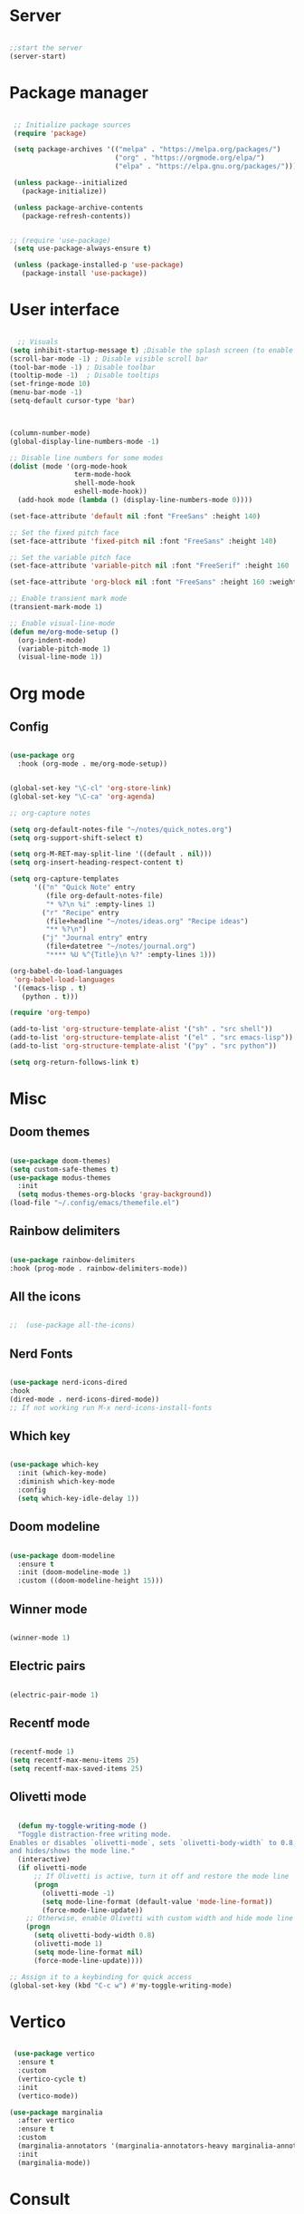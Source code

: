 #+title Emacs Configuration
#+PROPERTY: header-args:emacs-lisp :tangle yes
#+STARTUP: overview


*  Server

#+Begin_src emacs-lisp

  ;;start the server
  (server-start)

#+end_src

* Package manager

#+begin_src emacs-lisp

  ;; Initialize package sources
  (require 'package)

  (setq package-archives '(("melpa" . "https://melpa.org/packages/")
                           ("org" . "https://orgmode.org/elpa/")
                           ("elpa" . "https://elpa.gnu.org/packages/")))

  (unless package--initialized
    (package-initialize))

  (unless package-archive-contents
    (package-refresh-contents))


 ;; (require 'use-package)
  (setq use-package-always-ensure t)

  (unless (package-installed-p 'use-package)
    (package-install 'use-package))

#+end_src

* User interface

#+begin_src emacs-lisp

    ;; Visuals
  (setq inhibit-startup-message t) ;Disable the splash screen (to enable it again, replace the t with 0)
  (scroll-bar-mode -1) ; Disable visible scroll bar
  (tool-bar-mode -1) ; Disable toolbar
  (tooltip-mode -1)  ; Disable tooltips
  (set-fringe-mode 10)
  (menu-bar-mode -1)
  (setq-default cursor-type 'bar)



  (column-number-mode)
  (global-display-line-numbers-mode -1)

  ;; Disable line numbers for some modes
  (dolist (mode '(org-mode-hook
                  term-mode-hook
                  shell-mode-hook
                  eshell-mode-hook))
    (add-hook mode (lambda () (display-line-numbers-mode 0))))

  (set-face-attribute 'default nil :font "FreeSans" :height 140)

  ;; Set the fixed pitch face
  (set-face-attribute 'fixed-pitch nil :font "FreeSans" :height 140)

  ;; Set the variable pitch face
  (set-face-attribute 'variable-pitch nil :font "FreeSerif" :height 160 :weight 'regular)

  (set-face-attribute 'org-block nil :font "FreeSans" :height 160 :weight 'regular)
  
  ;; Enable transient mark mode
  (transient-mark-mode 1)

  ;; Enable visual-line-mode
  (defun me/org-mode-setup ()
    (org-indent-mode)
    (variable-pitch-mode 1)
    (visual-line-mode 1))

#+end_src

* Org mode
** Config

#+begin_src emacs-lisp

  (use-package org
    :hook (org-mode . me/org-mode-setup))


  (global-set-key "\C-cl" 'org-store-link)
  (global-set-key "\C-ca" 'org-agenda)

  ;; org-capture notes

  (setq org-default-notes-file "~/notes/quick_notes.org")
  (setq org-support-shift-select t)

  (setq org-M-RET-may-split-line '((default . nil)))
  (setq org-insert-heading-respect-content t)

  (setq org-capture-templates
        '(("n" "Quick Note" entry
           (file org-default-notes-file)
           "* %?\n %i" :empty-lines 1)
          ("r" "Recipe" entry
           (file+headline "~/notes/ideas.org" "Recipe ideas")
           "** %?\n")
          ("j" "Journal entry" entry
           (file+datetree "~/notes/journal.org")
           "**** %U %^{Title}\n %?" :empty-lines 1)))

  (org-babel-do-load-languages
   'org-babel-load-languages
   '((emacs-lisp . t)
     (python . t)))

  (require 'org-tempo)

  (add-to-list 'org-structure-template-alist '("sh" . "src shell"))
  (add-to-list 'org-structure-template-alist '("el" . "src emacs-lisp"))
  (add-to-list 'org-structure-template-alist '("py" . "src python"))

  (setq org-return-follows-link t)

#+end_src

* Misc

** Doom themes

#+begin_src emacs-lisp

  (use-package doom-themes)
  (setq custom-safe-themes t)
  (use-package modus-themes
    :init
    (setq modus-themes-org-blocks 'gray-background))
  (load-file "~/.config/emacs/themefile.el")

#+end_src

** Rainbow delimiters

#+begin_src emacs-lisp

  (use-package rainbow-delimiters
  :hook (prog-mode . rainbow-delimiters-mode))

#+end_src

** All the icons

#+begin_src emacs-lisp

;;  (use-package all-the-icons)

#+end_src

** Nerd Fonts

#+begin_src emacs-lisp

  (use-package nerd-icons-dired
  :hook
  (dired-mode . nerd-icons-dired-mode))
  ;; If not working run M-x nerd-icons-install-fonts

#+end_src

** Which key

#+begin_src emacs-lisp

(use-package which-key
  :init (which-key-mode)
  :diminish which-key-mode
  :config
  (setq which-key-idle-delay 1))

#+end_src

** Doom modeline

#+begin_src emacs-lisp

  (use-package doom-modeline
    :ensure t
    :init (doom-modeline-mode 1)
    :custom ((doom-modeline-height 15)))

#+end_src

** Winner mode

#+begin_src emacs-lisp

  (winner-mode 1)

#+end_src

** Electric pairs

#+begin_src emacs-lisp

  (electric-pair-mode 1)

#+end_src

** Recentf mode

#+begin_src emacs-lisp

  (recentf-mode 1)
  (setq recentf-max-menu-items 25)
  (setq recentf-max-saved-items 25)

#+end_src

** Olivetti mode

#+begin_src emacs-lisp
  
    (defun my-toggle-writing-mode ()
    "Toggle distraction-free writing mode.
  Enables or disables `olivetti-mode`, sets `olivetti-body-width` to 0.8,
  and hides/shows the mode line."
    (interactive)
    (if olivetti-mode
        ;; If Olivetti is active, turn it off and restore the mode line
        (progn
          (olivetti-mode -1)
          (setq mode-line-format (default-value 'mode-line-format))
          (force-mode-line-update))
      ;; Otherwise, enable Olivetti with custom width and hide mode line
      (progn
        (setq olivetti-body-width 0.8)
        (olivetti-mode 1)
        (setq mode-line-format nil)
        (force-mode-line-update))))

  ;; Assign it to a keybinding for quick access
  (global-set-key (kbd "C-c w") #'my-toggle-writing-mode)

#+end_src

* Vertico

#+begin_src emacs-lisp

   (use-package vertico
    :ensure t
    :custom
    (vertico-cycle t)
    :init
    (vertico-mode))

  (use-package marginalia
    :after vertico
    :ensure t
    :custom
    (marginalia-annotators '(marginalia-annotators-heavy marginalia-annotators-light nil))
    :init
    (marginalia-mode))

#+end_src

* Consult

#+begin_src emacs-lisp

  (use-package consult
  :demand t
  :bind ("C-s" . consult-line))

#+end_src

* Orderless

#+begin_src emacs-lisp

  (use-package orderless
  :ensure t
  :custom
  (completion-styles '(orderless basic))
  (completion-category-overrides '((file (styles basic partial-completion)))))

#+end_src

* Embark

#+begin_src emacs-lisp

    (use-package embark
    :ensure t

    :bind
    (("C-." . embark-act)         ;; pick some comfortable binding
     ("C-;" . embark-dwim)        ;; good alternative: M-.
     ("C-h B" . embark-bindings)) ;; alternative for `describe-bindings'

    :init

    ;; Optionally replace the key help with a completing-read interface
    (setq prefix-help-command #'embark-prefix-help-command)

    :config

    ;; Hide the mode line of the Embark live/completions buffers
    (add-to-list 'display-buffer-alist
                 '("\\`\\*Embark Collect \\(Live\\|Completions\\)\\*"
                   nil
                   (window-parameters (mode-line-format . none)))))

  ;; Consult users will also want the embark-consult package.
  (use-package embark-consult
    :ensure t ; only need to install it, embark loads it after consult if found
    :hook
    (embark-collect-mode . consult-preview-at-point-mode))

#+end_src

* Dired

** General preferences

#+begin_src emacs-lisp

            ;;     (use-package dired-hide-dotfiles
  ;;                 :hook
  ;;                 (dired-mode . dired-hide-dotfiles-mode)
  ;;                 :bind
  ;;                 (:map dired-mode-map
  ;; ;;                      ("h" . dired-up-directory )
  ;;                       ("." . dired-hide-dotfiles-mode )))

  ;;               (add-hook 'dired-mode-hook 'dired-hide-details-mode)
                (setq dired-listing-switches "-al --group-directories-first")

                ;; Dired - Store backups
                (setq
                   backup-by-copying t      ; don't clobber symlinks
                   backup-directory-alist
                    '(("." . "~/.backups/"))    ; don't litter my fs tree
                   delete-old-versions t
                   kept-new-versions 6
                   kept-old-versions 2
                   version-control t)       ; use versioned backups

                ;; Avoid lock files
                (setq create-lockfiles nil)

                ;; Copy between open dired-buffers
                (setq dired-dwim-target t)
                (add-hook 'dired-mode-hook 'my-test-keys-insert-mode-activate)

#+end_src

** Dired subtree

#+begin_src emacs-lisp
  (use-package dired-subtree :ensure t
    :after dired
    :config
    (bind-key "<tab>" #'dired-subtree-toggle dired-mode-map)
    (bind-key "<backtab>" #'dired-subtree-cycle dired-mode-map))
#+end_src

** Using XDG-Open

#+begin_src emacs-lisp
(defun xah-open-in-external-app (&optional Fname)
  "Open the current file or dired marked files in external app.
When called in emacs lisp, if Fname is given, open that.

URL `http://xahlee.info/emacs/emacs/emacs_dired_open_file_in_ext_apps.html'
Version: 2019-11-04 2023-04-05 2023-06-26"
  (interactive)
  (let (xfileList xdoIt)
    (setq xfileList
          (if Fname
              (list Fname)
            (if (eq major-mode 'dired-mode)
                (dired-get-marked-files)
              (list buffer-file-name))))
    (setq xdoIt (if (<= (length xfileList) 10) t (y-or-n-p "Open more than 10 files? ")))
    (when xdoIt
      (cond
       ((eq system-type 'windows-nt)
        (let ((xoutBuf (get-buffer-create "*xah open in external app*"))
              (xcmdlist (list "PowerShell" "-Command" "Invoke-Item" "-LiteralPath")))
          (mapc
           (lambda (x)
             (message "%s" x)
             (apply 'start-process (append (list "xah open in external app" xoutBuf) xcmdlist (list (format "'%s'" (if (string-match "'" x) (replace-match "`'" t t x) x))) nil)))
           xfileList)
          ;; (switch-to-buffer-other-window xoutBuf)
          )
        ;; old code. calling shell. also have a bug if filename contain apostrophe
        ;; (mapc (lambda (xfpath) (shell-command (concat "PowerShell -Command \"Invoke-Item -LiteralPath\" " "'" (shell-quote-argument (expand-file-name xfpath)) "'"))) xfileList)
        )
       ((eq system-type 'darwin)
        (mapc (lambda (xfpath) (shell-command (concat "open " (shell-quote-argument xfpath)))) xfileList))
       ((eq system-type 'gnu/linux)
        (mapc (lambda (xfpath)
                (call-process shell-file-name nil 0 nil
                              shell-command-switch
                              (format "%s %s"
                                      "xdg-open"
                                      (shell-quote-argument xfpath))))
              xfileList))
       ((eq system-type 'berkeley-unix)
        (mapc (lambda (xfpath) (let ((process-connection-type nil)) (start-process "" nil "xdg-open" xfpath))) xfileList))))))


(defun my-l ()
  "..."
  (interactive)
  (let ((fname  (dired-get-filename)))
    (if (file-directory-p fname)
        (dired-find-alternate-file)
      (xah-open-in-external-app fname))))



(eval-after-load "dired" '(progn
                            (define-key dired-mode-map (kbd "<return>") 'my-l)
                            (define-key dired-mode-map (kbd "l") 'my-l)
                            (define-key dired-mode-map (kbd "j") 'dired-next-line)
                            (define-key dired-mode-map (kbd "k") 'dired-previous-line)
                            (define-key dired-mode-map (kbd "h") (lambda () (interactive) (find-alternate-file "..")))))

#+end_src

** Custom Dired Functions

#+begin_src emacs-lisp

  (defun get-full-path-of-file-at-point ()
    "Get the full path of the file at point in a dired buffer and yank it to the kill ring."
    (interactive)
    (if (eq major-mode 'dired-mode)
        (let* ((file (dired-get-file-for-visit))
               (dir (file-name-directory (dired-current-directory)))
               (full-path (expand-file-name file dir)))
          (kill-new full-path)
          (message "Full path yanked to kill ring: %s" full-path))
      (message "Not in a dired buffer")))
  
#+end_src



* LSP

** Config

#+begin_src emacs-lisp

  (use-package lsp-mode
    :custom
  (lsp-completion-provider :none)
  :init
  (defun my/lsp-mode-setup-completion ()
    (setf (alist-get 'styles (alist-get 'lsp-capf completion-category-defaults))
          '(orderless))) ;; Configure orderless
    :hook (;; replace XXX-mode with concrete major-mode(e. g. python-mode)
           (python-ts-mode . lsp)
           (bash-ts-mode . lsp)
           (lua-mode . lsp)
           ;; if you want which-key integration
 (lsp-completion-mode . my/lsp-mode-setup-completion))
    :commands lsp)

  (use-package lsp-ui
    :hook (lsp-mode . lsp-ui-mode)
    :custom
    (lsp-ui-doc-position 'bottom))

#+end_src

** Python

#+begin_src emacs-lisp

  (use-package python-mode
    :ensure nil
    :mode "\\.py\\'"
    :hook (python-ts-mode . lsp))

  (use-package lsp-pyright
  :ensure t
  :hook (python-ts-mode . (lambda ()
                          (require 'lsp-pyright)
                          (lsp))))

#+end_src

*** Python Black

#+begin_src emacs-lisp

  (use-package python-black
      :ensure t
  :demand t
  :after python
  :hook ((python-ts-mode . python-black-on-save-mode)))

#+end_src



** Lua

#+begin_src emacs-lisp

  (use-package lua-mode
    :ensure nil
    :mode "\\.lua\\'"
    :hook (lua-mode . lsp))

#+end_src

[[https://emacs-lsp.github.io/lsp-pyright/][Pyright lsp website]]

* Corfu

#+begin_src emacs-lisp

  (use-package corfu
     :after orderless
     ;; Optional customizations
     :custom
     (corfu-cycle t)                ;; Enable cycling for `corfu-next/previous'
     (corfu-auto t)                 ;; Enable auto completion
     (corfu-separator ?\s)          ;; Orderless field separator
     (corfu-quit-at-boundary t)   ;; Never quit at completion boundary
     (corfu-quit-no-match t)      ;; Never quit, even if there is no match
     (corfu-preview-current nil)    ;; Disable current candidate preview
     ;; (corfu-preselect-first nil)    ;; Disable candidate preselection
     ;; (corfu-on-exact-match nil)     ;; Configure handling of exact matches
     ;; (corfu-echo-documentation nil) ;; Disable documentation in the echo area
     (corfu-scroll-margin 5)        ;; Use scroll margin
     ;; Enable Corfu only for certain modes.
     :hook ((prog-mode . corfu-mode)
            (shell-mode . corfu-mode)
            (eshell-mode . corfu-mode))
     ;; Recommended: Enable Corfu globally.
     ;; This is recommended since Dabbrev can be used globally (M-/).
     ;; See also `corfu-excluded-modes'.
     :init
     (global-corfu-mode) ; This does not play well in eshell if you run a repl
     (setq corfu-auto t))
     (define-key corfu-map [escape] #'corfu-quit)

#+end_src

* Cape

#+begin_src emacs-lisp


;; Add extensions
(use-package cape
  ;; Bind dedicated completion commands
  ;; Alternative prefix keys: C-c p, M-p, M-+, ...
  :bind (("C-c p p" . completion-at-point) ;; capf
         ("C-c p t" . complete-tag)        ;; etags
         ("C-c p d" . cape-dabbrev)        ;; or dabbrev-completion
         ("C-c p h" . cape-history)
         ("C-c p f" . cape-file)
         ("C-c p k" . cape-keyword)
         ("C-c p s" . cape-elisp-symbol)
         ("C-c p e" . cape-elisp-block)
         ("C-c p a" . cape-abbrev)
         ("C-c p l" . cape-line)
         ("C-c p w" . cape-dict)
         ("C-c p :" . cape-emoji)
         ("C-c p \\" . cape-tex)
         ("C-c p _" . cape-tex)
         ("C-c p ^" . cape-tex)
         ("C-c p &" . cape-sgml)
         ("C-c p r" . cape-rfc1345))
  :init
  ;; Add to the global default value of `completion-at-point-functions' which is
  ;; used by `completion-at-point'.  The order of the functions matters, the
  ;; first function returning a result wins.  Note that the list of buffer-local
  ;; completion functions takes precedence over the global list.
  (add-to-list 'completion-at-point-functions #'cape-dabbrev)
  (add-to-list 'completion-at-point-functions #'cape-file)
  (add-to-list 'completion-at-point-functions #'cape-elisp-block)
  ;;(add-to-list 'completion-at-point-functions #'cape-history)
  ;;(add-to-list 'completion-at-point-functions #'cape-keyword)
  ;;(add-to-list 'completion-at-point-functions #'cape-tex)
  ;;(add-to-list 'completion-at-point-functions #'cape-sgml)
  ;;(add-to-list 'completion-at-point-functions #'cape-rfc1345)
  ;;(add-to-list 'completion-at-point-functions #'cape-abbrev)
  ;;(add-to-list 'completion-at-point-functions #'cape-dict)
  ;;(add-to-list 'completion-at-point-functions #'cape-elisp-symbol)
  ;;(add-to-list 'completion-at-point-functions #'cape-line)
)


#+end_src

* Dabbrev

#+begin_src emacs-lisp

;; Use Dabbrev with Corfu!
(use-package dabbrev
  ;; Swap M-/ and C-M-/
  :bind (("M-/" . dabbrev-completion)
         ("C-M-/" . dabbrev-expand))
  :config
  (add-to-list 'dabbrev-ignored-buffer-regexps "\\` ")
  ;; Since 29.1, use `dabbrev-ignored-buffer-regexps' on older.
  (add-to-list 'dabbrev-ignored-buffer-modes 'doc-view-mode)
  (add-to-list 'dabbrev-ignored-buffer-modes 'pdf-view-mode))

#+end_src



* Eglot

#+begin_src emacs-lisp

(use-package eglot
  :ensure t
  :defer t
  :hook ((python-mode . eglot-ensure)
         (lua-mode . eglot-ensure))
  :config
  (add-to-list 'eglot-server-programs
               `(python-mode
                 . ,(eglot-alternatives '("pyright-langserver" "--stdio")))))


#+end_src

* VC

#+begin_src emacs-lisp

  (setq vc-follow-symlinks t)

#+end_src

* PDF-Tools

#+begin_src emacs-lisp

  (use-package pdf-tools
    :defer t
    :commands (pdf-loader-install)
    :mode "\\.pdf\\'"
    :bind (:map pdf-view-mode-map
                ("j" . pdf-view-next-line-or-next-page)
                ("k" . pdf-view-previous-line-or-previous-page))
    :init (pdf-loader-install)
    :config (add-to-list 'revert-without-query ".pdf"))

#+end_src

* Expand Region

#+begin_src

(use-package expand-region)

#+end_src

* Hydra

#+begin_src

(use-package hydra)

#+end_src

* Treesitter
#+begin_src emacs-lisp

  (setq treesit-language-source-alist
     '((bash "https://github.com/tree-sitter/tree-sitter-bash")
       (cmake "https://github.com/uyha/tree-sitter-cmake")
       (css "https://github.com/tree-sitter/tree-sitter-css")
       (elisp "https://github.com/Wilfred/tree-sitter-elisp")
       (go "https://github.com/tree-sitter/tree-sitter-go")
       (html "https://github.com/tree-sitter/tree-sitter-html")
       (javascript "https://github.com/tree-sitter/tree-sitter-javascript" "master" "src")
       (json "https://github.com/tree-sitter/tree-sitter-json")
       (make "https://github.com/alemuller/tree-sitter-make")
       (markdown "https://github.com/ikatyang/tree-sitter-markdown")
       (python "https://github.com/tree-sitter/tree-sitter-python")
       (toml "https://github.com/tree-sitter/tree-sitter-toml")
       (tsx "https://github.com/tree-sitter/tree-sitter-typescript" "master" "tsx/src")
       (typescript "https://github.com/tree-sitter/tree-sitter-typescript" "master" "typescript/src")
       (yaml "https://github.com/ikatyang/tree-sitter-yaml")))

  (setq major-mode-remap-alist
 '((yaml-mode . yaml-ts-mode)
   (bash-mode . bash-ts-mode)
   (js2-mode . js-ts-mode)
   (typescript-mode . typescript-ts-mode)
   (json-mode . json-ts-mode)
   (css-mode . css-ts-mode)
   (python-mode . python-ts-mode)))


#+end_src


* Ranger

#+begin_src emacs-lisp

    (use-package ranger
      :ensure t
      :config
      (ranger-override-dired-mode t)) ;; Optional, replaces dired with ranger


    (defun my-ranger-setup ()
      "Set cursor to block and switch to insert mode in ranger-mode."
      (when (eq major-mode 'ranger-mode)
        (setq cursor-type 'box)   ;; Set cursor to block
        (my-test-keys-insert-mode-init)))     ;; Switch to insert mode


    (defun my-ranger-key-setup ()
      "Custom ranger keybindings."
      (define-key ranger-mode-map (kbd "RET") 'ranger-open-in-external-app)  ;; Remap RET to external open function
      (define-key ranger-mode-map (kbd "g") 'my-bookmark-jump))

    (add-hook 'ranger-mode-hook #'my-ranger-key-setup)


    (defun my-bookmark-open-with-ranger (bookmark)
      "Open a bookmarked directory with ranger instead of dired."
      (interactive)
      (let ((file (bookmark-get-filename bookmark)))
        (if (and file (file-directory-p file))
            (ranger file)  ;; open with ranger if it's a directory
          (bookmark-jump bookmark))))  ;; fallback to the normal bookmark jump for files


    (defun my-bookmark-jump (bookmark)
      "Jump to a bookmark, using ranger for directories."
      (interactive
       (list (bookmark-completing-read "Jump to bookmark: ")))
      (my-bookmark-open-with-ranger bookmark))
  
  (defun my-ranger-exit-command ()
    "The command to run when exiting ranger mode."
    (message "Exiting ranger mode!"))

  (add-hook 'ranger-mode-hook
            (lambda ()
              (add-hook 'kill-buffer-hook 'my-test-keys-command-mode-init nil t)))


#+end_src

* Window management

#+begin_src emacs-lisp

;; forces emacs to make vertical splits
  (setq split-height-threshold nil)
    (setq split-width-threshold 0)

#+end_src

* Customize options

Store customize options in a separate file:
#+begin_src emacs-lisp
    (setq custom-file "~/.config/emacs/customize-options.el")
    (load custom-file)
#+end_src




* My custom keys

#+begin_src emacs-lisp

                                          ;Define a general key-map which can override major mode bindings

  (defun my-test-keys-insert-mode-escape ()
    (interactive)
    (if (region-active-p)
        (deactivate-mark)
      (if (active-minibuffer-window)
          (abort-recursive-edit)
          (if (derived-mode-p 'ranger-mode)
            (ranger-close)
          (my-test-keys-command-mode-activate)))))


  (defvar my-insertmode-keys-minor-mode-map
    (let ((map (make-sparse-keymap)))
      (define-key map (kbd "C-h") 'backward-word)
      (define-key map (kbd "C-j") 'forward-paragraph)
      (define-key map (kbd "C-k") 'backward-paragraph)
      (define-key map (kbd "C-l") 'forward-word)
      (define-key map (kbd "M-h") 'backward-char)
      (define-key map (kbd "M-j") 'next-line)
      (define-key map (kbd "M-k") 'previous-line)
      (define-key map (kbd "M-l") 'forward-char)
      (define-key map (kbd "C-M-h") 'previous-buffer)
      (define-key map (kbd "C-M-j") 'end-of-buffer)
      (define-key map (kbd "C-M-k") 'beginning-of-buffer)
      (define-key map (kbd "C-M-l") 'next-buffer)
      (define-key map (kbd "<f1>-k") 'describe-key)
      (define-key map (kbd "<f1>-f") 'describe-function)
      (define-key map (kbd "<f1>-v") 'describe-variable)
      (define-key map (kbd "<f1>-m") 'describe-mode)
      (define-key map (kbd "M-SPC") 'rectangle-mark-mode)
      (define-key map (kbd "<escape>") 'my-test-keys-insert-mode-escape)
      map) 
    "my-insertmode-keys-minor-mode keymap.") 



  ;; create and enable the minor mode
  (define-minor-mode my-insertmode-keys-minor-mode
    "A minor mode for more comfortable navigation."
    :init-value t
    :lighter " my-keys")

  (my-insertmode-keys-minor-mode 1)

  ;; The following is necessary to insertmode major mode keybindings, which otherwise take precedence
  (add-to-list 'emulation-mode-map-alists `(my-insertmode-keys-minor-mode . ,my-insertmode-keys-minor-mode-map)) 



                                          ; Define the modal key mode and keymap

  (define-minor-mode my-test-keys-minor-mode
    "Minor mode to be able to move using hjkl"
    :lighter " my-test-modal-keys"
    :keymap '(([remap self-insert-command]  ignore)) ; The actual keymaps are defined later below
    )

  (progn
    (defun my-test-keys-command-mode-escape ()
      (interactive)
      (when (region-active-p)
        (deactivate-mark))
      (when (active-minibuffer-window)
        (abort-recursive-edit)))

    (define-key my-test-keys-minor-mode-map (kbd "<escape>")     'my-test-keys-command-mode-escape))

  ;;(add-to-list 'emulation-mode-map-alists '(my-modal-keys-minor-mode . ,my-modal-keys-minor-mode-map))

  (keymap-set my-test-keys-minor-mode-map "a" 'move-beginning-of-line)
  (keymap-set my-test-keys-minor-mode-map "e" 'move-end-of-line)
  (keymap-set my-test-keys-minor-mode-map "h" 'backward-char)
  (keymap-set my-test-keys-minor-mode-map "i" 'my-test-keys-insert-mode-activate)
  (keymap-set my-test-keys-minor-mode-map "j" 'next-line)
  (keymap-set my-test-keys-minor-mode-map "k" 'previous-line)
  (keymap-set my-test-keys-minor-mode-map "l" 'forward-char)
  (keymap-set my-test-keys-minor-mode-map "o" 'org-mode-hydra/body)
  (keymap-set my-test-keys-minor-mode-map "f" 'file-hydra/body)
  (keymap-set my-test-keys-minor-mode-map "g" 'my-bookmark-jump)
  (keymap-set my-test-keys-minor-mode-map "r" 'undo-redo)
  (keymap-set my-test-keys-minor-mode-map "s" 'consult-line)
  (keymap-set my-test-keys-minor-mode-map "/" 'consult-line)
  (keymap-set my-test-keys-minor-mode-map "u" 'undo)
  (keymap-set my-test-keys-minor-mode-map "w" 'window-hydra/body)
  (keymap-set my-test-keys-minor-mode-map "x" 'execute-extended-command)
  (keymap-set my-test-keys-minor-mode-map "y" 'yank)
  (keymap-set my-test-keys-minor-mode-map "SPC" 'me/insert-space)
  (keymap-set my-test-keys-minor-mode-map "," 'eval-last-sexp)
  (define-key my-test-keys-minor-mode-map (kbd "<C-return>") 'er/expand-region)

  (defun me/insert-space ()
    "Just pass through a space"
    (interactive)
    (self-insert-command 1 ?\s))


  (defun me/cut-thing ()
    "Cut active region or offer choice"
    (interactive)
    (if (region-active-p)
        (kill-region (point) (mark))
      (cut-text-hydra/body)))

  (defun me/delete-current-text-block ()
    "Cut the current text block plus blank lines, or selection, and copy to `kill-ring'.

  If cursor is between blank lines, delete following blank lines.

  URL `http://xahlee.info/emacs/emacs/emacs_delete_block.html'
  Created: 2017-07-09
  Version: 2023-10-09"
    (interactive)
    (let (xp1 xp2)
      (if (region-active-p)
          (setq xp1 (region-beginning) xp2 (region-end))
        (progn
          (if (re-search-backward "\n[ \t]*\n+" nil :move)
              (setq xp1 (goto-char (match-end 0)))
            (setq xp1 (point)))
          (if (re-search-forward "\n[ \t]*\n+" nil :move)
              (setq xp2 (match-end 0))
            (setq xp2 (point-max)))))
      (kill-region xp1 xp2)))

  (defhydra cut-text-hydra
    (:color blue)
    "select region of text to copy"
    ("w" kill-word "Cut to end of word")      
    ("e" kill-line "Cut to end of line")      
    ("p" me/delete-current-text-block "Cut block")      
    ("d" kill-whole-line "Cut whole line"))

  (keymap-set my-test-keys-minor-mode-map "d" 'me/cut-thing)

  (defun me/copy-current-text-block ()
    "Copy the current text block without surrounding blank lines to `kill-ring`.
  If cursor is between blank lines, copy the following text block."
    (interactive)
    (let (xp1 xp2)
      (save-excursion
        (if (region-active-p)
            (setq xp1 (region-beginning) xp2 (region-end))
          (progn
            (if (re-search-backward "\n[ \t]*\n" nil :move)
                (setq xp1 (goto-char (match-end 0)))
              (setq xp1 (point-min)))
            (if (re-search-forward "\n[ \t]*\n" nil :move)
                (setq xp2 (match-beginning 0))
              (setq xp2 (point-max)))))
        ;; Move the start and end points to skip over any leading/trailing whitespace
        (goto-char xp1)
        (skip-chars-forward " \t\n")
        (setq xp1 (point))
        (goto-char xp2)
        (skip-chars-backward " \t\n")
        (setq xp2 (point)))
      (kill-ring-save xp1 xp2)
      (message "Text block copied to kill-ring.")))

  (defun me/copy-thing ()
    "Copy active region or offer choice"
    (interactive)
    (if (region-active-p)
        (kill-ring-save (point) (mark))
      (copy-text-hydra/body)))

  (defun me/copy-line ()
    "Copy the current line, or lines if a region is active, to the `kill-ring'."
    (interactive)
    (let (start end)
      (if (use-region-p)
          (setq start (region-beginning) end (region-end))
        (setq start (line-beginning-position)
              end (line-beginning-position 2)))
      (kill-ring-save start end)
      (message "Line copied to kill-ring.")))


  (defun me/copy-word ()
    "Copy the word at point, including hyphenated words, to the `kill-ring'."
    (interactive)
    (let (start end)
      (save-excursion
        ;; Move to the beginning of the word or hyphenated word
        (skip-syntax-backward "w_")
        (while (looking-back "-")
          (skip-syntax-backward "w_"))
        (setq start (point))
        ;; Move to the end of the word or hyphenated word
        (skip-syntax-forward "w_")
        (while (looking-at "-")
          (skip-forward "w_"))
        (setq end (point)))
      (kill-ring-save start end)
      (message "Word copied to kill-ring.")))


  (defun me/copy-sentence ()
    "Copy the sentence at point to the `kill-ring'."
    (interactive)
    (let (start end)
      (save-excursion
        ;; Move to the beginning of the sentence
        (backward-sentence)
        (setq start (point))
        ;; Move to the end of the sentence
        (forward-sentence)
        (setq end (point)))
      (kill-ring-save start end)
      (message "Sentence copied to kill-ring.")))

  (defun me/copy-whole-buffer ()
    "Copy the entire buffer to the clipboard."
    (interactive)
    (save-excursion
      (mark-whole-buffer)
      (kill-ring-save (point-min) (point-max))))


  (defhydra copy-text-hydra
    (:color blue)
    "select region of text to copy"
    ("w" me/copy-word "Cut to end of word")      
    ("c" me/copy-line "Copy line")
    ("l" me/copy-line "Copy line")
    ("a" me/copy-whole-buffer "Copy whole buffer")      
    ("p" me/copy-current-text-block "Copy paragraph")      
    ("s" me/copy-sentence "Copy paragraph")      
    ("d" kill-whole-line "Cut whole line"))

  (keymap-set my-test-keys-minor-mode-map "c" 'me/copy-thing)


  (defhydra search-hydra
    (:color blue)
    "Select type of search"
    ("s" consult-line "Consult-Line")      
    ("r" query-replace "Query-Replace"))

  (defun me/kill-all-dired-buffers ()
    "Kill all Dired buffers."
    (interactive)
    (let ((count 0))
      (dolist (buffer (buffer-list))
        (when (eq (buffer-local-value 'major-mode buffer) 'dired-mode)
          (kill-buffer buffer)
          (setq count (1+ count))))
      (message "Killed %d Dired buffer(s)" count)))

  (defhydra mode-hydra
    (:color blue)
    "Miscellaneous functions"
    ("s" search-hydra/body "Search and replace operations")      
    ("e" kill-line "Cut to end of line")
    ("r" ranger "Ranger mode")
    ("b" me/delete-current-text-block "Cut block")      
    ("d" me/kill-all-dired-buffers "Kill all dired buffers"))

  (keymap-set my-test-keys-minor-mode-map "m" 'mode-hydra/body)


  (defhydra set-mark-hydra
    (:color blue)
    "select region of text to copy"
    ("e" er/expand-region "Expand region")      
    ("h" set-mark-command "Mark by line")
    ("j" set-mark-command "Mark by line")
    ("k" set-mark-command "Mark by line")
    ("l" set-mark-command "Mark by line")      
    ("r" rectangle-mark-mode "Mark rectangle")
    ("a" mark-whole-buffer "Mark whole buffer")
    ("p" mark-paragraph "Mark paragraph"))

  (defun my-set-mark-wrapper ()
    "Set the mark or toggle position if region active"
    (interactive)
    (if (region-active-p) (exchange-point-and-mark)
      (set-mark-hydra/body)))

  (keymap-set my-test-keys-minor-mode-map "v" 'my-set-mark-wrapper)


  (defun my-next-buffer ()
    "Move to next buffer.
        Press l will do it again, press h will move to previous buffer. Press other key to exit."
    (interactive)
    (let ((skip-buffers '("*Messages*" "*Scratch*" "*Async-native-compile-log*")))
      (next-buffer)
      (while (member (buffer-name) skip-buffers) (next-buffer)))
    (let ((map (make-sparse-keymap)))
      (define-key map (kbd "l") 'my-next-buffer)
      (define-key map (kbd "h") 'my-previous-buffer)
      (set-transient-map map t)))

  (defun my-previous-buffer ()
    "move cursor to previous buffer.
     Press h will do it again, press l will move to next buffer. Press other key to exit."
    (interactive)
    (let ((skip-buffers '("*Messages*" "*Scratch*" "*Async-native-compile-log*")))
      (next-buffer)
      (while (member (buffer-name) skip-buffers) (next-buffer)))
    (let ((map (make-sparse-keymap)))
      (define-key map (kbd "l") 'my-next-buffer)
      (define-key map (kbd "h") 'my-previous-buffer)
      (set-transient-map map t)))

  (defun me/find-org-files-in-my-documents ()
    "Use `find-dired` to identify .org files in ~/my_docs/ and display the results in a dired buffer."
    (interactive)
    (find-lisp-find-dired "~/my_docs/" "\\.org$"))


  (defun me/find-org-files-in-work-documents ()
    "Use `find-dired` to identify .org files in ~/work_docs/ and display the results in a dired buffer."
    (interactive)
    (find-lisp-find-dired "~/work_docs/" "\\.org$"))



  (defhydra select-buffer-or-file-hydra
    (:color blue)
    "Open Buffer"
    ("d" (progn (dired "~/") (my-test-keys-insert-mode-activate)) "Open dired")      
    ("r" recentf "Recent file")      
    ("j" switch-to-buffer "List buffers")      
    ("s" scratch-buffer "Show scratch buffer")      
    ("k" kill-current-buffer "Kill current buffer")      
    ("h" my-previous-buffer "Previous buffer")      
    ("l" my-next-buffer "Next buffer")      
    ("m" me/find-org-files-in-my-documents "My Org docs")      
    ("w" me/find-org-files-in-work-documents "My Org docs")      
    ("e" (find-file "~/notes/Computing/Programs/emacs.org") "Emacs")
    ("t" (find-file "~/notes/todo.org") "Todo")      
    ("i" (find-file "~/notes/ideas.org") "Ideas")      
    ("q" (find-file "~/notes/quick_notes.org") "Quick notes")      
    ("n" me/vertico-notes "Select notes")      
    ("b" bookmark-jump "Select bookmarked file")) 

  (keymap-set my-test-keys-minor-mode-map "b" 'select-buffer-or-file-hydra/body)

  (defvar my-test-keys-command-mode--deactivate-func nil)
  (defvar my-insert-state-p t)

  (defvar my-mode-line-indicator " COMMAND"
    "Indicator for the current mode (insert or command) in the mode line.")

  (defun update-mode-line-indicator ()
    "Update the mode line indicator based on the current state."
    (setq my-mode-line-indicator
          (if my-insert-state-p " INSERT" " COMMAND"))
    (force-mode-line-update))


  (defun my-test-keys-command-mode-init ()
    (interactive)
    (setq my-insert-state-p nil)
    (when my-test-keys-command-mode--deactivate-func
      (funcall my-test-keys-command-mode--deactivate-func))
    (setq my-test-keys-command-mode--deactivate-func
          (set-transient-map my-test-keys-minor-mode-map (lambda () t)))
    (update-mode-line-faces)
    (update-mode-line-indicator)
    (setq cursor-type 'box))

  (defun my-test-keys-insert-mode-init ()
    (interactive)
    (setq my-insert-state-p t)
    (when my-test-keys-command-mode--deactivate-func
      (funcall my-test-keys-command-mode--deactivate-func))
    (update-mode-line-faces)
    (update-mode-line-indicator)
    (setq cursor-type 'bar))

  ;; Define custom faces for insert and command mode
  (defface my-insert-mode-face
    '((t (:foreground "#ffffff" :background "#484d67" :box "#979797"))) ; Modus Vivendi Tinted insert mode color
    "Face for insert mode in the mode line.")

  (defface my-command-mode-face
    '((t (:foreground "#ffffff" :background "#a78cfa" :box "#979797"))) ; Modus Vivendi Tinted command mode color
    "Face for command mode in the mode line.")

  ;; Function to update modeline face based on current mode
  (defun update-mode-line-faces ()
    "Update modeline face based on current mode."
    (if my-insert-state-p
        (set-face-attribute 'mode-line nil :background "#484d67" :foreground "#ffffff" :box "#979797")
      (set-face-attribute 'mode-line nil :background "#a78cfa" :foreground "#ffffff" :box "#979797")))

  ;; Hook to update modeline faces whenever mode changes
  ;;(add-hook 'post-command-hook 'update-mode-line-faces)

  ;; Append the indicator to the global mode string
  (add-to-list 'global-mode-string '(:eval my-mode-line-indicator) t)

  ;; Initial update
  (update-mode-line-indicator)



  ;;; (funcall my-test-keys-command-mode--deactivate-func) This is all thats needed to deactivate command mode

  (defun my-test-keys-insert-mode-activate ()
    "Activate insertion mode."
    (interactive)
    (my-test-keys-insert-mode-init)
                                          ;(run-hooks 'xah-fly-insert-mode-activate-hook)
    )

  (defun my-test-keys-command-mode-activate ()
    "Activate commandion mode."
    (interactive)
    (my-test-keys-command-mode-init)
                                          ;(run-hooks 'xah-fly-command-mode-activate-hook)
    )

  (defun my-test-keys-mode-toggle ()
    (interactive)
    (if my-insert-state-p
        (my-test-keys-command-mode-activate)
      (my-test-keys-insert-mode-activate)))

  (add-hook 'minibuffer-setup-hook 'my-minibuffer-entry-insert-setup)

  (defvar my-command-history-p nil)

  (defun my-minibuffer-entry-insert-setup ()
    (if my-insert-state-p nil
      (progn
        (setq my-command-history-p t)
        (my-test-keys-insert-mode-activate)
        )))

  (defun my-minibuffer-exit-setup ()

    (if my-command-history-p
        (progn
          (setq my-command-history-p nil)
          (my-test-keys-command-mode-activate)
          )))

  (add-hook 'minibuffer-exit-hook 'my-minibuffer-exit-setup)

  (add-hook 'buffer-list-update-hook 'my-cursor-hack-function)


  (defun my-cursor-hack-function ()		 
    "Function to run after buffer list update." 
    (if (eq major-mode 'dired-mode)
        (progn
          (my-test-keys-insert-mode-init)
          (setq cursor-type 'box))
      ;;	(setq my-insert-state-p nil))
      (if my-insert-state-p			 
          (my-test-keys-insert-mode-init)	 
        (my-test-keys-command-mode-init))))

  ;;(add-hook 'dired-mode-hook 'my-test-keys-insert-mode-activate)
  (advice-add 'quit-window :after 'my-test-keys-command-mode-activate)


#+end_src


* Custom functions

#+begin_src emacs-lisp

  (defun me/vertico-notes ()
    "list all note files"
    (interactive)
    (let* ((cands (split-string
                   (shell-command-to-string "find ~/notes -type f") "\n" t)))
      (find-file (completing-read "File: " cands))))

  (defun me/batch-open-rad-notes ()
    (mapc #'find-file-noselect
          (directory-files-recursively "~/notes/Radiology notes/" "")))

  (defun me/show-in-lf ()
    "Shows the current file in the lf file browser"
    (interactive)
    (let ((file (if (eq major-mode 'dired-mode)
                    (expand-file-name (dired-get-file-for-visit) (file-name-directory (dired-current-directory)))
                  (buffer-file-name))))
      (shell-command (concat "lf -remote \"send select '" file "'\"")))
    (start-process "showinlf" nil "~/.config/sway/scripts/togglefiles.sh" ""))

  (defun me/dired-open-file ()
    "In dired, open the file named on this line."
    (interactive)
    (let* ((file (dired-get-filename nil t)))
      (message "Opening %s..." file)
      (let ((filetype (mailcap-file-name-to-mime-type file)))
        (if (or (string-equal filetype "application/vnd.lotus-organizer") (string-equal filetype "nil") (string-equal filetype "text/plain"))
            (find-file file)
          (browse-url-xdg-open file)))
      (message "Opening %s done" file)))

  (add-hook 'dired-mode-hook
            (lambda () (local-set-key (kbd "C-<return>") #'me/dired-open-file)))


  (defun me/ff-link-org ()
    (interactive)
    (if (string-match system-name "laptop")
        (insert (shell-command-to-string "lz4jsoncat $HOME/.mozilla/firefox/jx17iz6w.default-release/sessionstore-backups/recovery.jsonlz4 | jq -r '.windows[0].tabs | sort_by(.lastAccessed)[-1] | .entries[.index-1] | \"[[\" + (.url) + \"][\" + (.title) + \"]]\"' | tr -d '\n'"))
      (insert (shell-command-to-string "lz4jsoncat $HOME/.mozilla/firefox/7ryvpua6.default-release/sessionstore-backups/recovery.jsonlz4 | jq -r '.windows[0].tabs | sort_by(.lastAccessed)[-1] | .entries[.index-1] | \"[[\" + (.url) + \"][\" + (.title) + \"]]\"' | tr -d '\n'"))
      ))

  (defun me/copy-line ()
    (interactive)
    (save-excursion
      (beginning-of-line)
      (let ((beg (point)))
        (end-of-line)
        (copy-region-as-kill beg (point)))))

  (defun me/select-theme ()
    "Change theme interactively."
    (interactive)
    (let* ((cands (custom-available-themes))
           (theme (completing-read "Theme: " cands)))

      (with-temp-buffer
        (insert (format "(load-theme '%s t)\n" theme))
        (write-region (point-min) (point-max) "~/.config/emacs/themefile.el"))

      ;; Load and enable the selected theme
      (load-theme (intern theme) t)))

    #+end_src

* Key bindings

** Dired

*** Get the shortcuts


#+begin_src emacs-lisp

    (load-file "~/.config/emacs/shortcuts.el")

  #+end_src

*** Others

#+begin_src emacs-lisp

  (eval-after-load "dired" (progn
    '(define-key dired-mode-map "p" 'get-full-path-of-file-at-point)
    '(define-key dired-mode-map "z" 'me/show-in-lf)))

#+end_src



** Misc

 #+begin_src emacs-lisp

   (global-set-key (kbd "C-c m") 'imenu)
   (global-set-key (kbd "C-x C-b") 'ibuffer)
   (global-set-key (kbd "<C-M-left>") 'previous-buffer)
   (global-set-key (kbd "<C-M-right>") 'next-buffer)
   (global-set-key (kbd "M-n") 'forward-paragraph)
   (global-set-key (kbd "M-p") 'backward-paragraph)
   (global-set-key (kbd "<C-tab>") 'other-window)
   (global-set-key (kbd "<f5>") 'recentf)
   (global-set-key (kbd "<f6>") 'bookmark-jump)
   (global-set-key (kbd "C-=") 'text-scale-increase)
   (global-set-key (kbd "C--") 'text-scale-decrease)
   (global-set-key (kbd "M-<drag-mouse-9>") 'next-buffer)
   (global-set-key (kbd "M-<drag-mouse-8>") 'previous-buffer)
   (keymap-set           ctl-x-map "k" 'kill-current-buffer) ; Replace C-x k (kill buffer) with kill-current-buffer
   (keymap-set           ctl-x-map "f" 'find-file) ; Replace C-x f (set-fill-column) with find-file (C-x C-f usually)
   (keymap-set         ctl-x-r-map "d" 'bookmark-delete) ; Repace C-x r d (delete-rectangle) with delete bookmark

   (defun me/save-and-quit ()
     (interactive)
     (save-buffer)
     (kill-this-buffer))

   (global-set-key (kbd "C-q") 'me/save-and-quit)

   ;; Escape always quits
   (global-set-key [escape] 'keyboard-escape-quit)

   (defun me/toggle-windows ()
     (interactive)
     (if (> (count-windows) 1)
         (delete-other-windows)
       (progn (split-window-right)
              (other-window 1))))

   (add-hook 'ibuffer-mode-hook
             '(lambda ()
                (keymap-set ibuffer-mode-map "M-o" 'me/toggle-windows)))
   (global-set-key (kbd "M-o") 'me/toggle-windows)

;;   (load-file "~/.config/emacs/my-custom-keys.el")


   (defun my/insert-newline-below ()
     "Insert a newline below the current line and move the cursor to it."
     (interactive)
     (end-of-line)   ; Move to the end of the current line
     (newline-and-indent)) ; Insert a newline and move the cursor to it

   (global-set-key (kbd "C-<return>") 'my/insert-newline-below)


   (defun my/insert-newline-above-no-move ()
     "Insert a newline above the current line without moving the cursor."
     (interactive)
     (save-excursion              ; Save the current cursor position
       (beginning-of-line)        ; Move to the beginning of the current line
       (newline)                  ; Insert a newline
       (previous-line)            ; Move the cursor to the new line
       (indent-according-to-mode))) ; Indent the new line according to the mode

   (global-set-key (kbd "C-p") 'my/insert-newline-above-no-move)

#+end_src


** Window hydra

 #+begin_src emacs-lisp

  (defhydra window-hydra
  (:color blue)
  "Adjust windows"
  ("h" windmove-left "Move left")
  ("j" windmove-down "Move down")
  ("k" windmove-up "Move up")
  ("l" windmove-right "Move right")
  ("d" delete-window "Close window")
  ("o" delete-other-windows "Delete other windows")
  ("s" split-window-right "Make vertical split"))

#+end_src

** Org mode hydra

 #+begin_src emacs-lisp
      (defun my-forward-heading ()
         "move cursor to next heading.
      Press j will do it again, press k will move to previous heading. Press other key to exit."
        (interactive)
        (outline-next-heading)
        (let ((map (make-sparse-keymap)))
           (define-key map (kbd "TAB") 'org-cycle)
           (define-key map (kbd "j") 'outline-next-heading)
           (define-key map (kbd "k") 'outline-previous-heading)
           (set-transient-map map t)))

      (defun my-previous-heading ()
        "move cursor to previous heading.
   Press k will do it again, press j will move to next heading. Press other key to exit."
        (interactive)
        (outline-previous-heading)
        (let ((map (make-sparse-keymap)))
           (define-key map (kbd "TAB") 'org-cycle)
           (define-key map (kbd "j") 'outline-next-heading)
           (define-key map (kbd "k") 'outline-previous-heading)
           (set-transient-map map t)))

   (defhydra org-mode-hydra
         (:color blue)
         "Select action"
         ("TAB" org-cycle "Org Cycle")
         ("c" org-capture "Capture")
         ("f" me/ff-link-org "Insert firefox link")
         ("j" my-forward-heading "Move down")
         ("k" my-previous-heading "Move up")
         ("l" org-insert-link "Insert link")
         ("m" consult-imenu "Search by heading")
         ("o" my-toggle-writing-mode "Toggle Olivetti mode")
         ("s" (lambda () (interactive) (hydra-keyboard-quit) (org-insert-structure-template "src emacs-lisp")) "Structure template" :exit t)
         ("t" me/insert-date-stamp "Timestamp")
         ("q" hydra-keyboard-quit "quit" :exit t))

#+End_src

**
File hydra

#+begin_src emacs-lisp

  (defhydra file-hydra
    (:color blue)
    "Select action"
    ("d" dired "Open dired")
    ("f" find-file "Find file")
    ("n" write-file "Save as")
    ("p" ffap "Find file at point")
    ("s" save-buffer "Save buffer")
    ("q" hydra-keyboard-quit "quit" :exit t))

#+end_src


** Functions
#+begin_src emacs-lisp
  (global-set-key (kbd "C-c n") #'me/vertico-notes)
  (global-set-key (kbd "C-c olf") #'me/show-in-lf)
  (global-set-key (kbd "C-c il") #'me/ff-link-org)

#+end_src

* Mysterious

#+begin_src emacs-lisp

  (put 'erase-buffer 'disabled nil) ; what does this do?
  (put 'dired-find-alternate-file 'disabled nil)
#+end_src

